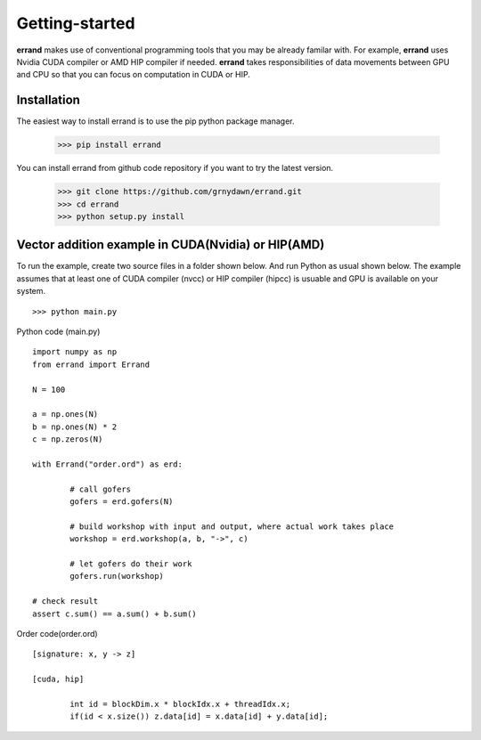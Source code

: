 ===============
Getting-started
===============

**errand** makes use of conventional programming tools that you may be already familar with. For example, **errand** uses Nvidia CUDA compiler or AMD HIP compiler if needed. **errand** takes responsibilities of data movements between GPU and CPU so that you can focus on computation in CUDA or HIP.

Installation
-------------

The easiest way to install errand is to use the pip python package manager. 

        >>> pip install errand

You can install errand from github code repository if you want to try the latest version.

        >>> git clone https://github.com/grnydawn/errand.git
        >>> cd errand
        >>> python setup.py install


Vector addition example in CUDA(Nvidia) or HIP(AMD)
-------------------------------------------------------

To run the example, create two source files in a folder shown below. And run Python as usual shown below.
The example assumes that at least one of CUDA compiler (nvcc) or HIP compiler (hipcc) is usuable and 
GPU is available on your system.

::

	>>> python main.py


Python code (main.py)

::

		import numpy as np
		from errand import Errand

		N = 100

		a = np.ones(N)
		b = np.ones(N) * 2
		c = np.zeros(N)

		with Errand("order.ord") as erd:

			# call gofers
			gofers = erd.gofers(N)

			# build workshop with input and output, where actual work takes place
			workshop = erd.workshop(a, b, "->", c)

			# let gofers do their work
			gofers.run(workshop)

		# check result
		assert c.sum() == a.sum() + b.sum()


Order code(order.ord)

::

		[signature: x, y -> z]

		[cuda, hip]

			int id = blockDim.x * blockIdx.x + threadIdx.x;
			if(id < x.size()) z.data[id] = x.data[id] + y.data[id];
